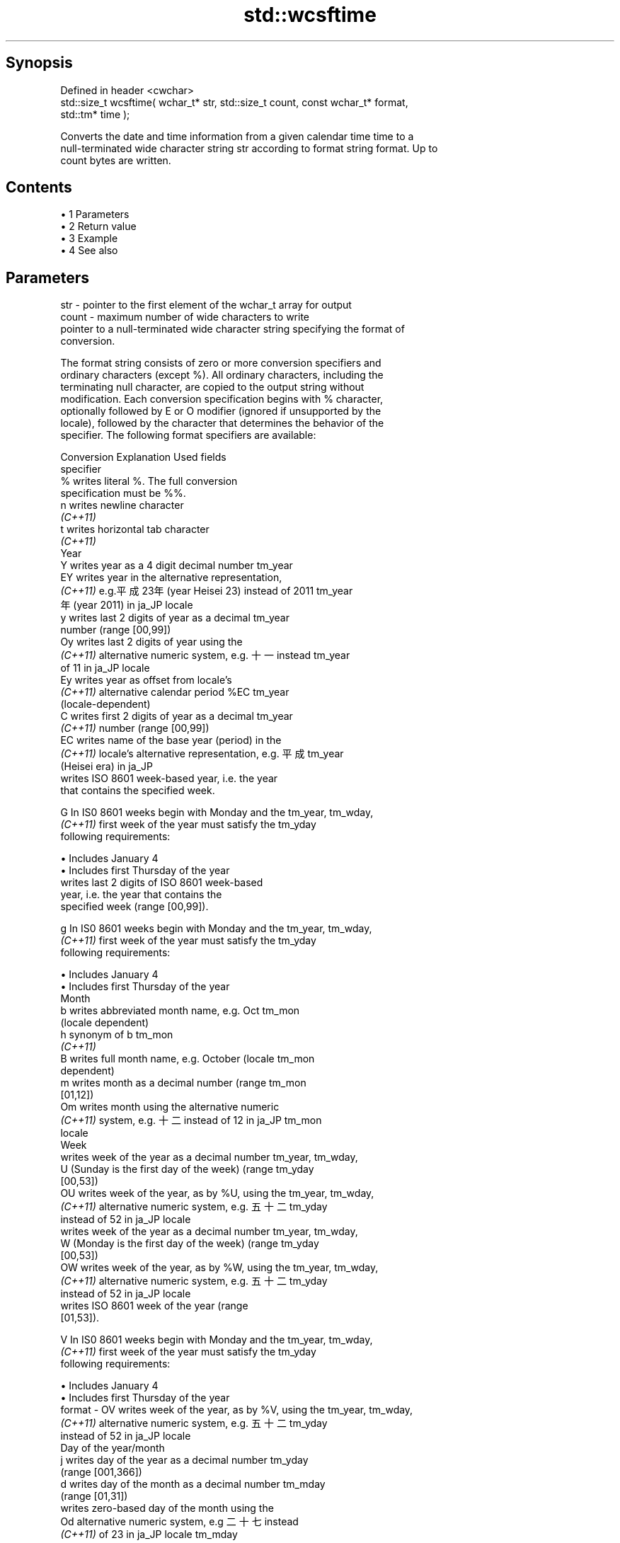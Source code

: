 .TH std::wcsftime 3 "Apr 19 2014" "1.0.0" "C++ Standard Libary"
.SH Synopsis
   Defined in header <cwchar>
   std::size_t wcsftime( wchar_t* str, std::size_t count, const wchar_t* format,
   std::tm* time );

   Converts the date and time information from a given calendar time time to a
   null-terminated wide character string str according to format string format. Up to
   count bytes are written.

.SH Contents

     • 1 Parameters
     • 2 Return value
     • 3 Example
     • 4 See also

.SH Parameters

   str    - pointer to the first element of the wchar_t array for output
   count  - maximum number of wide characters to write
            pointer to a null-terminated wide character string specifying the format of
            conversion.

            The format string consists of zero or more conversion specifiers and
            ordinary characters (except %). All ordinary characters, including the
            terminating null character, are copied to the output string without
            modification. Each conversion specification begins with % character,
            optionally followed by E or O modifier (ignored if unsupported by the
            locale), followed by the character that determines the behavior of the
            specifier. The following format specifiers are available:

            Conversion                  Explanation                      Used fields
            specifier
                %      writes literal %. The full conversion
                       specification must be %%.
                n      writes newline character
             \fI(C++11)\fP
                t      writes horizontal tab character
             \fI(C++11)\fP
                                               Year
                Y      writes year as a 4 digit decimal number        tm_year
                EY     writes year in the alternative representation,
             \fI(C++11)\fP   e.g.平成23年 (year Heisei 23) instead of 2011  tm_year
                       年 (year 2011) in ja_JP locale
                y      writes last 2 digits of year as a decimal      tm_year
                       number (range [00,99])
                Oy     writes last 2 digits of year using the
             \fI(C++11)\fP   alternative numeric system, e.g. 十一 instead  tm_year
                       of 11 in ja_JP locale
                Ey     writes year as offset from locale's
             \fI(C++11)\fP   alternative calendar period %EC                tm_year
                       (locale-dependent)
                C      writes first 2 digits of year as a decimal     tm_year
             \fI(C++11)\fP   number (range [00,99])
                EC     writes name of the base year (period) in the
             \fI(C++11)\fP   locale's alternative representation, e.g. 平成 tm_year
                       (Heisei era) in ja_JP
                       writes ISO 8601 week-based year, i.e. the year
                       that contains the specified week.

                G      In IS0 8601 weeks begin with Monday and the    tm_year, tm_wday,
             \fI(C++11)\fP   first week of the year must satisfy the        tm_yday
                       following requirements:

                         • Includes January 4
                         • Includes first Thursday of the year
                       writes last 2 digits of ISO 8601 week-based
                       year, i.e. the year that contains the
                       specified week (range [00,99]).

                g      In IS0 8601 weeks begin with Monday and the    tm_year, tm_wday,
             \fI(C++11)\fP   first week of the year must satisfy the        tm_yday
                       following requirements:

                         • Includes January 4
                         • Includes first Thursday of the year
                                               Month
                b      writes abbreviated month name, e.g. Oct        tm_mon
                       (locale dependent)
                h      synonym of b                                   tm_mon
             \fI(C++11)\fP
                B      writes full month name, e.g. October (locale   tm_mon
                       dependent)
                m      writes month as a decimal number (range        tm_mon
                       [01,12])
                Om     writes month using the alternative numeric
             \fI(C++11)\fP   system, e.g. 十二 instead of 12 in ja_JP       tm_mon
                       locale
                                               Week
                       writes week of the year as a decimal number    tm_year, tm_wday,
                U      (Sunday is the first day of the week) (range   tm_yday
                       [00,53])
                OU     writes week of the year, as by %U, using the   tm_year, tm_wday,
             \fI(C++11)\fP   alternative numeric system, e.g. 五十二        tm_yday
                       instead of 52 in ja_JP locale
                       writes week of the year as a decimal number    tm_year, tm_wday,
                W      (Monday is the first day of the week) (range   tm_yday
                       [00,53])
                OW     writes week of the year, as by %W, using the   tm_year, tm_wday,
             \fI(C++11)\fP   alternative numeric system, e.g. 五十二        tm_yday
                       instead of 52 in ja_JP locale
                       writes ISO 8601 week of the year (range
                       [01,53]).

                V      In IS0 8601 weeks begin with Monday and the    tm_year, tm_wday,
             \fI(C++11)\fP   first week of the year must satisfy the        tm_yday
                       following requirements:

                         • Includes January 4
                         • Includes first Thursday of the year
   format -     OV     writes week of the year, as by %V, using the   tm_year, tm_wday,
             \fI(C++11)\fP   alternative numeric system, e.g. 五十二        tm_yday
                       instead of 52 in ja_JP locale
                                       Day of the year/month
                j      writes day of the year as a decimal number     tm_yday
                       (range [001,366])
                d      writes day of the month as a decimal number    tm_mday
                       (range [01,31])
                       writes zero-based day of the month using the
                Od     alternative numeric system, e.g 二十七 instead
             \fI(C++11)\fP   of 23 in ja_JP locale                          tm_mday

                       Single character is preceded by a space.
                       writes day of the month as a decimal number
                e      (range [1,31]).                                tm_mday
             \fI(C++11)\fP
                       Single digit is preceded by a space.
                       writes one-based day of the month using the
                Oe     alternative numeric system, e.g. 二十七
             \fI(C++11)\fP   instead of 27 in ja_JP locale                  tm_mday

                       Single character is preceded by a space.
                                          Day of the week
                a      writes abbreviated weekday name, e.g. Fri      tm_wday
                       (locale dependent)
                A      writes full weekday name, e.g. Friday (locale  tm_wday
                       dependent)
                w      writes weekday as a decimal number, where      tm_wday
                       Sunday is 0 (range [0-6])
                Ow     writes weekday, where Sunday is 0, using the
             \fI(C++11)\fP   alternative numeric system, e.g. 二 instead of tm_wday
                       2 in ja_JP locale
                u      writes weekday as a decimal number, where      tm_wday
             \fI(C++11)\fP   Monday is 1 (ISO 8601 format) (range [1-7])
                Ou     writes weekday, where Monday is 1, using the
             \fI(C++11)\fP   alternative numeric system, e.g. 二 instead of tm_wday
                       2 in ja_JP locale
                                       Hour, minute, second
                H      writes hour as a decimal number, 24 hour clock tm_hour
                       (range [00-23])
                OH     writes hour from 24-hour clock using the
             \fI(C++11)\fP   alternative numeric system, e.g. 十八 instead  tm_hour
                       of 18 in ja_JP locale
                I      writes hour as a decimal number, 12 hour clock tm_hour
                       (range [01,12])
                OI     writes hour from 12-hour clock using the
             \fI(C++11)\fP   alternative numeric system, e.g. 六 instead of tm_hour
                       06 in ja_JP locale
                M      writes minute as a decimal number (range       tm_min
                       [00,59])
                OM     writes minute using the alternative numeric
             \fI(C++11)\fP   system, e.g. 二十五 instead of 25 in ja_JP     tm_min
                       locale
                S      writes second as a decimal number (range       tm_sec
                       [00,60])
                OS     writes second using the alternative numeric
             \fI(C++11)\fP   system, e.g. 二十四 instead of 24 in ja_JP     tm_sec
                       locale
.SH Other
                c      writes standard date and time string, e.g. Sun all
                       Oct 17 04:41:13 2010 (locale dependent)
                Ec     writes alternative date and time string, e.g.
             \fI(C++11)\fP   using 平成23年 (year Heisei 23) instead of     all
                       2011年 (year 2011) in ja_JP locale
                x      writes localized date representation (locale   all
                       dependent)
                Ex     writes alternative date representation, e.g.
             \fI(C++11)\fP   using 平成23年 (year Heisei 23) instead of     all
                       2011年 (year 2011) in ja_JP locale
                X      writes localized time representation (locale   all
                       dependent)
                EX     writes alternative time representation (locale all
             \fI(C++11)\fP   dependent)
                D      equivalent to "%m/%d/%y"                       tm_mon, tm_mday,
             \fI(C++11)\fP                                                  tm_year
                F      equivalent to "%Y-%m-%d" (the ISO 8601 date    tm_mon, tm_mday,
             \fI(C++11)\fP   format)                                        tm_year
                r      writes localized 12-hour clock time (locale    tm_hour, tm_min,
             \fI(C++11)\fP   dependent)                                     tm_sec
                R      equivalent to "%H:%M"                          tm_hour, tm_min
             \fI(C++11)\fP
                T      equivalent to "%H:%M:%S" (the ISO 8601 time    tm_hour, tm_min,
             \fI(C++11)\fP   format)                                        tm_sec
                p      writes localized a.m. or p.m. (locale          tm_hour
                       dependent)
                z      writes offset from UTC in the ISO 8601 format
             \fI(C++11)\fP   (e.g. -0430), or no characters if the time     tm_isdst
                       zone information is not available
                       writes time zone name or abbreviation, or no
                Z      characters if the time zone information is not tm_isdst
                       available (locale dependent)

.SH Return value

   Number of wide characters written into the wide character array pointed to by str
   not including the terminating L'\\0' on success. If count was reached before the
   entire string could be stored, 0 is returned and the contents are undefined.

.SH Example

   
// Run this code

 #include <ctime>
 #include <cwchar>
 #include <iostream>
 #include <locale>

 int main()
 {
     std::locale::global(std::locale("ja_JP.utf8"));
     std::time_t t = std::time(NULL);
     wchar_t wstr[100];
     if(std::wcsftime(wstr, 100, L"%A %c", std::localtime(&t))) {
         std::wcout << wstr << '\\n';
     }
 }

.SH Output:

 火曜日 2011年12月27日 17時43分13秒

.SH See also

   strftime converts a tm object to custom textual representation
            \fI(function)\fP
   put_time formats and outputs a date/time value according to the specified format
   \fI(C++11)\fP  \fI(function template)\fP
   C documentation for
   wcsftime
